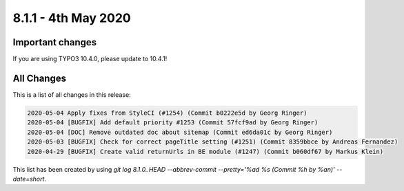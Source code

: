 8.1.1 - 4th May 2020
=======================

.. only:: html

   .. contents::
        :local:
        :depth: 3


Important changes
-----------------

If you are using TYPO3 10.4.0, please update to 10.4.1!

All Changes
-----------
This is a list of all changes in this release:

.. code-block:: none

   2020-05-04 Apply fixes from StyleCI (#1254) (Commit b0222e5d by Georg Ringer)
   2020-05-04 [BUGFIX] Add default priority #1253 (Commit 57fcf9ad by Georg Ringer)
   2020-05-04 [DOC] Remove outdated doc about sitemap (Commit ed6da01c by Georg Ringer)
   2020-05-03 [BUGFIX] Check for correct pageTitle setting (#1251) (Commit 8359bbce by Andreas Fernandez)
   2020-04-29 [BUGFIX] Create valid returnUrls in BE module (#1247) (Commit b060df67 by Markus Klein)


This list has been created by using `git log 8.1.0..HEAD --abbrev-commit --pretty='%ad %s (Commit %h by %an)' --date=short`.

